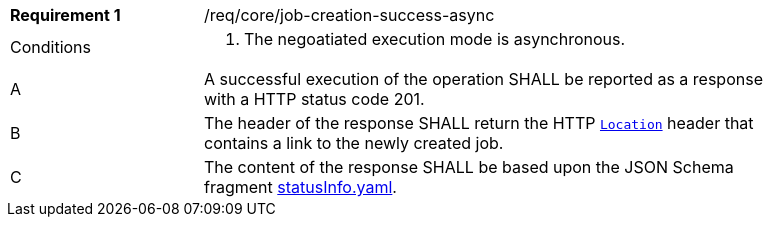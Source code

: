 [[req_core_job-creation-success-async]]
[width="90%",cols="2,6a"]
|===
|*Requirement {counter:req-id}* |/req/core/job-creation-success-async +
^|Conditions | . The negoatiated execution mode is asynchronous.
^|A |A successful execution of the operation SHALL be reported as a response with a HTTP status code 201.
^|B |The header of the response SHALL return the HTTP https://datatracker.ietf.org/doc/html/rfc7231#page-68[`Location`] header that contains a link to the newly created job.
^|C |The content of the response SHALL be based upon the JSON Schema fragment https://raw.githubusercontent.com/opengeospatial/ogcapi-processes/master/core/openapi/schemas/statusInfo.yaml[statusInfo.yaml].
|===

